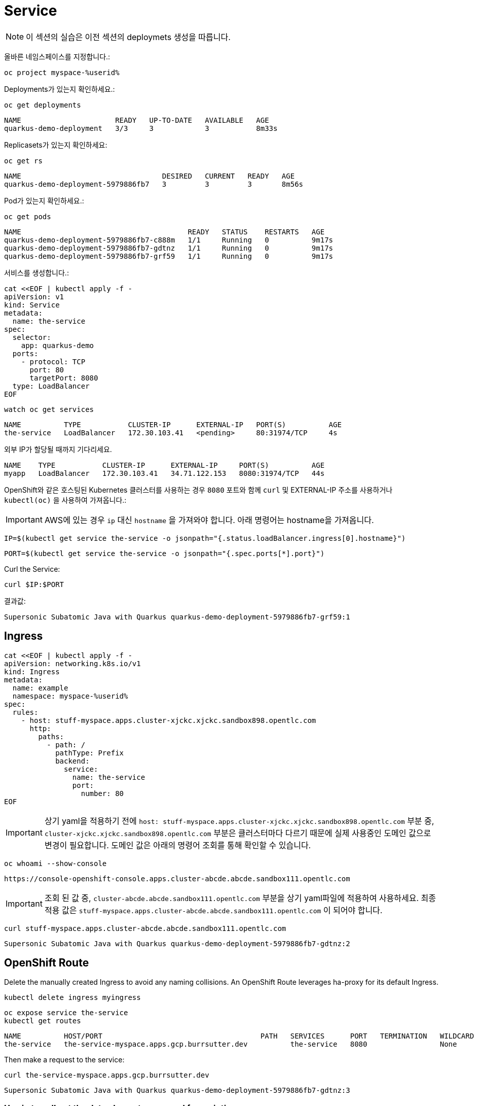 = Service

NOTE: 이 섹션의 실습은 이전 섹션의 deploymets 생성을 따릅니다.

올바른 네임스페이스를 지정합니다.:

[#create-namespace]
[.console-input]
[source,bash,subs="+macros,+attributes"]
----
oc project myspace-%userid% 
----


Deployments가 있는지 확인하세요.:

[#have-deployment-service]
[.console-input]
[source,bash]
----
oc get deployments
----

[.console-output]
[source,bash]
----
NAME                      READY   UP-TO-DATE   AVAILABLE   AGE
quarkus-demo-deployment   3/3     3            3           8m33s
----

Replicasets가 있는지 확인하세요:

[#have-rs-service]
[.console-input]
[source,bash]
----
oc get rs
----

[.console-output]
[source,bash]
----
NAME                                 DESIRED   CURRENT   READY   AGE
quarkus-demo-deployment-5979886fb7   3         3         3       8m56s
----

Pod가 있는지 확인하세요.:

[#have-pods-service]
[.console-input]
[source,bash]
----
oc get pods
----

[.console-output]
[source,bash]
----
NAME                                       READY   STATUS    RESTARTS   AGE
quarkus-demo-deployment-5979886fb7-c888m   1/1     Running   0          9m17s
quarkus-demo-deployment-5979886fb7-gdtnz   1/1     Running   0          9m17s
quarkus-demo-deployment-5979886fb7-grf59   1/1     Running   0          9m17s
----

서비스를 생성합니다.:
[#create-service]
[.console-input]
[source,bash,subs="+macros,+attributes"]
----
cat <<EOF | kubectl apply -f -
apiVersion: v1
kind: Service
metadata:
  name: the-service
spec:
  selector:
    app: quarkus-demo
  ports:
    - protocol: TCP
      port: 80
      targetPort: 8080
  type: LoadBalancer
EOF
----

:section-k8s: services
[.console-input]
[source,bash,subs="+macros,+attributes"]
----
watch oc get services
----

[.console-output]
[source,bash,subs="+macros,+attributes"]
----
NAME          TYPE           CLUSTER-IP      EXTERNAL-IP   PORT(S)          AGE
the-service   LoadBalancer   172.30.103.41   <pending>     80:31974/TCP     4s
----

외부 IP가 할당될 때까지 기다리세요.


[.console-output]
[source,bash,subs="+macros,+attributes"]
----
NAME    TYPE           CLUSTER-IP      EXTERNAL-IP     PORT(S)          AGE
myapp   LoadBalancer   172.30.103.41   34.71.122.153   8080:31974/TCP   44s
----

OpenShift와 같은 호스팅된 Kubernetes 클러스터를 사용하는 경우 `8080` 포트와 함께 `curl` 및 EXTERNAL-IP 주소를 사용하거나 `kubectl(oc)` 을 사용하여 가져옵니다.:

IMPORTANT: AWS에 있는 경우 `ip` 대신 `hostname` 을 가져와야 합니다. 아래 명령어는 hostname을 가져옵니다.


[.console-input]
[source,bash,subs="+macros,+attributes"]
----
IP=$(kubectl get service the-service -o jsonpath="{.status.loadBalancer.ingress[0].hostname}")
----


[.console-input]
[source,bash,subs="+macros,+attributes"]
----
PORT=$(kubectl get service the-service -o jsonpath="{.spec.ports[*].port}")
----



Curl the Service:

[.console-input]
[source,bash,subs="+macros,+attributes"]
----
curl $IP:$PORT
----



결과값:

[.console-output]
[source,bash]
----
Supersonic Subatomic Java with Quarkus quarkus-demo-deployment-5979886fb7-grf59:1
----



== Ingress

[#create-ingress]
[.console-input]
[source,bash,subs="+macros,+attributes"]
----
cat <<EOF | kubectl apply -f -
apiVersion: networking.k8s.io/v1
kind: Ingress
metadata:
  name: example
  namespace: myspace-%userid%
spec:
  rules:
    - host: stuff-myspace.apps.cluster-xjckc.xjckc.sandbox898.opentlc.com
      http:
        paths:
          - path: /
            pathType: Prefix
            backend:
              service:
                name: the-service
                port:
                  number: 80
EOF
----

IMPORTANT: 상기 yaml을 적용하기 전에 `host: stuff-myspace.apps.cluster-xjckc.xjckc.sandbox898.opentlc.com` 부분 중, `cluster-xjckc.xjckc.sandbox898.opentlc.com` 부분은 클러스터마다 다르기 때문에 실제 사용중인 도메인 값으로 변경이 필요합니다.
도메인 값은 아래의 명령어 조회를 통해 확인할 수 있습니다.


[#curl-services-ingress]
[.console-input]
[source, bash]
----
oc whoami --show-console
----


[.console-output]
[source,bash]
----
https://console-openshift-console.apps.cluster-abcde.abcde.sandbox111.opentlc.com
----

IMPORTANT: 조회 된 값 중, `cluster-abcde.abcde.sandbox111.opentlc.com` 부분을 상기 yaml파일에 적용하여 사용하세요.
최종 적용 값은  `stuff-myspace.apps.cluster-abcde.abcde.sandbox111.opentlc.com` 이 되어야 합니다.


[#curl-services-ingress]
[.console-input]
[source, bash]
----
curl stuff-myspace.apps.cluster-abcde.abcde.sandbox111.opentlc.com
----

[.console-output]
[source,bash]
----
Supersonic Subatomic Java with Quarkus quarkus-demo-deployment-5979886fb7-gdtnz:2
----





== OpenShift Route

Delete the manually created Ingress to avoid any naming collisions.  An OpenShift Route leverages ha-proxy for its default Ingress.

[#delete-ingress]
[.console-input]
[source,bash,subs="+macros,+attributes"]
----
kubectl delete ingress myingress
----

[#expose-service]
[.console-input]
[source,bash,subs="+macros,+attributes"]
----
oc expose service the-service
kubectl get routes
----

[.console-output]
[source,bash]
----
NAME          HOST/PORT                                     PATH   SERVICES      PORT   TERMINATION   WILDCARD
the-service   the-service-myspace.apps.gcp.burrsutter.dev          the-service   8080                 None
----

Then make a request to the service:

[#curl-services-route]
[.console-input]
[source, bash]
----
curl the-service-myspace.apps.gcp.burrsutter.dev
----

[.console-output]
[source,bash]
----
Supersonic Subatomic Java with Quarkus quarkus-demo-deployment-5979886fb7-gdtnz:3
----

=== Use jq to pull out the data elements you need for scripting

[.console-input]
[source,bash]
----
kubectl get route the-service -o json > myroutes.json
----

Copy and paste contents into jqplay.org

https://www.screencast.com/t/09biZYHNo62

[#install-jq]
[.console-input]
[source, bash]
----
brew install jq
----

[#route-jq]
[.console-input]
[source, bash]
----
kubectl get route the-service -o json | jq '.spec.host'
"the-service-myspace.apps.gcp.burrsutter.dev"
----
